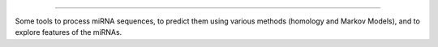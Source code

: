 .. image:: logo.png
  :width: 200
  :alt: miRMag

========

Some tools to process miRNA sequences, to predict them using various methods (homology and Markov Models), and to explore features of the miRNAs.

